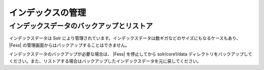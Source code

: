 ==================
インデックスの管理
==================

インデックスデータのバックアップとリストア
==========================================

インデックスデータは Solr
により管理されています。インデックスデータは数ギガなどのサイズにもなるケースもあり、 |Fess| 
の管理画面からはバックアップすることはできません。

インデックスデータのバックアップが必要な場合は、 |Fess| を停止してから
solr/core1/data
ディレクトリをバックアップしてください。また、リストアする場合はバックアップしたインデックスデータを元に戻してください。
